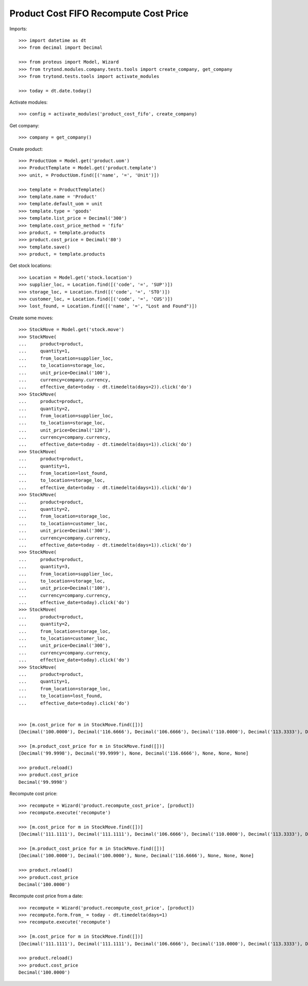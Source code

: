 ======================================
Product Cost FIFO Recompute Cost Price
======================================

Imports::

    >>> import datetime as dt
    >>> from decimal import Decimal

    >>> from proteus import Model, Wizard
    >>> from trytond.modules.company.tests.tools import create_company, get_company
    >>> from trytond.tests.tools import activate_modules

    >>> today = dt.date.today()

Activate modules::

    >>> config = activate_modules('product_cost_fifo', create_company)

Get company::

    >>> company = get_company()

Create product::

    >>> ProductUom = Model.get('product.uom')
    >>> ProductTemplate = Model.get('product.template')
    >>> unit, = ProductUom.find([('name', '=', 'Unit')])

    >>> template = ProductTemplate()
    >>> template.name = 'Product'
    >>> template.default_uom = unit
    >>> template.type = 'goods'
    >>> template.list_price = Decimal('300')
    >>> template.cost_price_method = 'fifo'
    >>> product, = template.products
    >>> product.cost_price = Decimal('80')
    >>> template.save()
    >>> product, = template.products

Get stock locations::

    >>> Location = Model.get('stock.location')
    >>> supplier_loc, = Location.find([('code', '=', 'SUP')])
    >>> storage_loc, = Location.find([('code', '=', 'STO')])
    >>> customer_loc, = Location.find([('code', '=', 'CUS')])
    >>> lost_found, = Location.find([('name', '=', "Lost and Found")])

Create some moves::

    >>> StockMove = Model.get('stock.move')
    >>> StockMove(
    ...     product=product,
    ...     quantity=1,
    ...     from_location=supplier_loc,
    ...     to_location=storage_loc,
    ...     unit_price=Decimal('100'),
    ...     currency=company.currency,
    ...     effective_date=today - dt.timedelta(days=2)).click('do')
    >>> StockMove(
    ...     product=product,
    ...     quantity=2,
    ...     from_location=supplier_loc,
    ...     to_location=storage_loc,
    ...     unit_price=Decimal('120'),
    ...     currency=company.currency,
    ...     effective_date=today - dt.timedelta(days=1)).click('do')
    >>> StockMove(
    ...     product=product,
    ...     quantity=1,
    ...     from_location=lost_found,
    ...     to_location=storage_loc,
    ...     effective_date=today - dt.timedelta(days=1)).click('do')
    >>> StockMove(
    ...     product=product,
    ...     quantity=2,
    ...     from_location=storage_loc,
    ...     to_location=customer_loc,
    ...     unit_price=Decimal('300'),
    ...     currency=company.currency,
    ...     effective_date=today - dt.timedelta(days=1)).click('do')
    >>> StockMove(
    ...     product=product,
    ...     quantity=3,
    ...     from_location=supplier_loc,
    ...     to_location=storage_loc,
    ...     unit_price=Decimal('100'),
    ...     currency=company.currency,
    ...     effective_date=today).click('do')
    >>> StockMove(
    ...     product=product,
    ...     quantity=2,
    ...     from_location=storage_loc,
    ...     to_location=customer_loc,
    ...     unit_price=Decimal('300'),
    ...     currency=company.currency,
    ...     effective_date=today).click('do')
    >>> StockMove(
    ...     product=product,
    ...     quantity=1,
    ...     from_location=storage_loc,
    ...     to_location=lost_found,
    ...     effective_date=today).click('do')


    >>> [m.cost_price for m in StockMove.find([])]
    [Decimal('100.0000'), Decimal('116.6666'), Decimal('106.6666'), Decimal('110.0000'), Decimal('113.3333'), Decimal('113.3333'), Decimal('100.0000')]

    >>> [m.product_cost_price for m in StockMove.find([])]
    [Decimal('99.9998'), Decimal('99.9999'), None, Decimal('116.6666'), None, None, None]

    >>> product.reload()
    >>> product.cost_price
    Decimal('99.9998')

Recompute cost price::

    >>> recompute = Wizard('product.recompute_cost_price', [product])
    >>> recompute.execute('recompute')

    >>> [m.cost_price for m in StockMove.find([])]
    [Decimal('111.1111'), Decimal('111.1111'), Decimal('106.6666'), Decimal('110.0000'), Decimal('113.3333'), Decimal('113.3333'), Decimal('100.0000')]

    >>> [m.product_cost_price for m in StockMove.find([])]
    [Decimal('100.0000'), Decimal('100.0000'), None, Decimal('116.6666'), None, None, None]

    >>> product.reload()
    >>> product.cost_price
    Decimal('100.0000')

Recompute cost price from a date::

    >>> recompute = Wizard('product.recompute_cost_price', [product])
    >>> recompute.form.from_ = today - dt.timedelta(days=1)
    >>> recompute.execute('recompute')

    >>> [m.cost_price for m in StockMove.find([])]
    [Decimal('111.1111'), Decimal('111.1111'), Decimal('106.6666'), Decimal('110.0000'), Decimal('113.3333'), Decimal('113.3333'), Decimal('100.0000')]

    >>> product.reload()
    >>> product.cost_price
    Decimal('100.0000')
